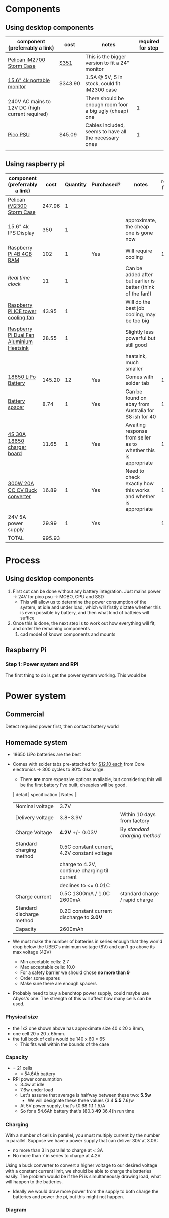 * Components
** Using desktop components
| component (preferrably a link)                  | cost    | notes                                                   | required for step |
|-------------------------------------------------+---------+---------------------------------------------------------+-------------------|
| [[https://www.pelican.com/au/en/product/cases/storm/im2700][Pelican iM2700 Storm Case]]                       | [[https://www.carryitcases.com.au/buy/im2700-storm-case-no-foam-yellow/iM2700YNF?gclid=CjwKCAjwhOD0BRAQEiwAK7JHmBAJfAm4iYsokLNilrt_HI2ahD0UCP6hU3xOfJYnFTl6Ou9k-Gnu6hoCm8MQAvD_BwE][$351]]    | This is the bigger version to fit a 24" monitor         |                   |
| [[https://www.ebay.com.au/itm/Portable-Monitor-15-6-LED-Monitor-4K-Ultra-Clear-IPS-Screen-for-PC-Laptop-F3Q8/312813924658?hash=item48d529b132:m:m7P6C5lmwBw6x8l405NjrJA#shpCntId][15.6" 4k portable monitor]]                       | $343.90 | 1.5A @ 5V, 5 in stock, could fit iM2300 case            |                   |
| 240V AC mains to 12V DC (high current required) |         | There should be enough room foor a big ugly (cheap) one |                 1 |
| [[https://www.ebay.com.au/itm/Dc-Atx-Peak-Psu-12V-300W-Pico-Atx-Switch-Mining-Psu-24Pin-Mini-Itx-Dc-To-At-X7S3/283842632790?hash=item421656dc56:g:vVcAAOSwym1ej9pQ][Pico PSU]]                                        | $45.09  | Cables included, seems to have all the necessary ones   |                 1 |
|                                                 |         |                                                         |                   |

** Using raspberry pi
| component (preferrably a link)           |   cost | Quantity | Purchased? | notes                                                           | required for step |
|------------------------------------------+--------+----------+------------+-----------------------------------------------------------------+-------------------|
| [[https://jpcases.com.au/pelican-im2300-storm-case/?gclid=CjwKCAjw7e_0BRB7EiwAlH-goH-QAZli6NqVk3N4drdoIaO0WhJEX4Kc8YmS5NQI8qPtxvTXhhkiyBoCpJAQAvD_BwE][Pelican iM2300 Storm Case]]                | 247.96 |        1 |            |                                                                 |                   |
| 15.6" 4k IPS Display                     |    350 |        1 |            | approximate, the cheap one is gone now                          |                   |
| [[https://www.scorptec.com.au/product/Motherboards/Built-In-CPU/77690-RPI4-MODBP-4GB?gclid=CjwKCAjwvtX0BRAFEiwAGWJyZMo8R9Du9rwdnGXVkAXpN-cjqDUZEQtzuYfpIP8oC8gUMnN0-zK6ohoCYvwQAvD_BwE][Raspberry Pi 4B 4GB RAM]]                  |    102 |        1 | Yes        | Will require cooling                                            |                 1 |
| [[$1][Real time clock]]                          |     11 |        1 |            | Can be added after but earlier is better (think of the fan!)    |                   |
| [[https://core-electronics.com.au/ice-tower-cpu-cooling-fan-for-raspberry-pi-4.html?utm_source=google_shopping&gclid=CjwKCAjw7e_0BRB7EiwAlH-goC9XYohKKTMK8itwqYry-SqOWh4JVB-s811Kgb5XJUTbRCHXAfVABhoCLScQAvD_BwE][Raspberry Pi ICE tower cooling fan]]       |  43.95 |        1 |            | Will do the best job cooling, may be too big                    |                   |
| [[https://core-electronics.com.au/dual-fan-aluminium-heatsink-case-for-raspberry-pi-4-black.html?utm_source=google_shopping&gclid=CjwKCAjw7e_0BRB7EiwAlH-goBO41qrh-LV5nwYSrAvSa8yWcuXoCERPmfQlgAjmjwz9GNyKOzRmRxoCQYgQAvD_BwE][Raspberry Pi Dual Fan Aluminium Heatsink]] |  28.55 |        1 |            | Slightly less powerful but still good                           |                   |
|                                          |        |          |            | heatsink, much smaller                                          |                   |
| [[https://core-electronics.com.au/polymer-lithium-ion-battery-18650-cell-2600mah-solder-tab.html][18650 LiPo Battery]]                       | 145.20 |       12 | Yes        | Comes with solder tab                                           |                 1 |
| [[https://www.ebay.com.au/itm/2pcs-18650-Battery-Spacer-Holder-Shell-Bracket-DIY-Lithium-Tesla-PowerWall/302730681322?_trkparms=ispr%3D1&hash=item467c279bea:g:YqAAAOSwlSBa8Ya2&enc=AQAEAAACYIQvEcHUrT7nmUC3yY5qbPyaBN1nJEDYW8MyypsJPgXKJXIsITcN%2FKrpKO55R9QEP0ZIYG4H3ni3AnEOM6tWy38RgZsTe3aLZlf6A92r8NwlLf9rnN9V%2FCSuxmKCJvqUYuDANmiPlTImrqwsmMVi1IyomWy5RRKaiaXVj7K41Q1A%2F4kwfVMCyc7CBAjXYL3LGpfMLDdVOgBZdVHDdWUaUdnV8z8V6Vm2Bd0UlUBWSqTdY9vhtznKOmRrbxiIJqBRnNn93vJA5iXsgDn1H%2B%2F2j7R6ZPXajSptqt9RFN8y553RpWbUNn4%2BhuQ3SYFqjTe8AYw7uXOrjjYAjmDU0kp9bG%2B%2FPbtTVW3%2BkaIMymEqpe0oaTFsjCv19595WW0H%2BgpHEwGFKHyAiIOaCiqIAbfhjEZT4BcUcaLu9p2sMYgy2gtPkd83BqEY2Yv9h3XlP8BnhJUVWE5QWFO2pKYvKeIYgCc6QrQ5zkzJ3p8F19ePKJq3sbbfcfUKAnm923JUQILqBxlKuuD1IsAtlFrAeB5p3KO7yEZiu%2BZ4RY2EJy6t4rQTWsZCNlHYhrX4RTMTQU6WjNHnHFPioVPjgz8fI%2Bbt%2BIWrr%2FPfoevGY8EQVuxXr8e5YOH09wpsiB3RZpw8iXtuxPbWZAjcoDsmwctDmyXSejnKsdiGkpLsjcZrLf2GTFM1Q8RMXbzLGpjLuKuK042FyPvJEi%2BV38FRmhZrPICQZVNkdQvI2Mj3GPwbGH5rgOYM0B1nApF9lMxLlUxQKbGhGdib%2FX7HpeB7UIsQyCGMyEFQvs%2FkVkObkP04kKKmiN1Y&checksum=3027306813227f1d2fe88b504cf5be3b119cb8711ad3][Battery spacer]]                           |   8.74 |        1 | Yes        | Can be found on ebay from Australia for $8 ish for 40           |                 1 |
| [[https://www.ebay.com.au/itm/132749716399][4S 30A 18650 charger board]]               |  11.65 |        1 | Yes        | Awaiting response from seller as to whether this is appropriate |                 1 |
| [[https://www.ebay.com.au/itm/DC-300W-20A-CC-CV-Constant-Current-Adjustable-Converter-Step-Down-Voltage-Buck/283812341477?hash=item421488a6e5:g:LakAAOSwQaheafc6][300W 20A CC CV Buck converter]]            |  16.89 |        1 | Yes        | Need to check exactly how this works and whether is appropriate |                 1 |
| 24V 5A power supply                      |  29.99 |        1 | Yes        |                                                                 |                 1 |
|------------------------------------------+--------+----------+------------+-----------------------------------------------------------------+-------------------|
| TOTAL                                    | 995.93 |          |            |                                                                 |                   |
#+TBLFM: $2=vsum(@2..@-1)


* Process
** Using desktop components
1. First cut can be done without any battery integration. Just mains power -> 24V for pico psu -> MOBO, CPU and SSD
   - This will allow us to determine the power consumption of the system, at idle and under load, which will firstly dictate whether this is even possible by battery, and then what kind of batteies will suffice
2. Once this is done, the next step is to work out how everything will fit, and order the remaining components
   1. cad model of known components and mounts


** Raspberry Pi
*** Step 1: Power system and RPi
The first thing to do is get the power system working. This would be

* Power system
** Commercial
Detect required power first, then contact battery world

** Homemade system
- 18650 LiPo batteries are the best

- Comes with solder tabs pre-attached for [[https://core-electronics.com.au/polymer-lithium-ion-battery-18650-cell-2600mah-solder-tab.html][$12.10 each]] from Core electronics -> 300 cycles to 80% discharge.
  - There *are* more expensive options available, but considering this will be the first battery I've built, cheapies will be good.
  | detail                    | specification                                 | Notes                          |
  |---------------------------+-----------------------------------------------+--------------------------------|
  | Nominal voltage           | 3.7V                                          |                                |
  | Delivery voltage          | 3.8-3.9V                                      | Within 10 days from factory    |
  | Charge Voltage            | *4.2V* +/- 0.03V                              | By /standard charging method/  |
  | Standard charging method  | 0.5C constant current, 4.2V constant voltage  |                                |
  |                           | charge to 4.2V, continue charging til current |                                |
  |                           | declines to <= 0.01C                          |                                |
  | Charge current            | 0.5C 1300mA / 1.0C 2600mA                     | standard charge / rapid charge |
  | Standard discharge method | 0.2C constant current discharge to *3.0V*     |                                |
  | Capacity                  | 2600mAh                                       |                                |

- We must make the number of batteries in series enough that they won'd drop below the UBEC's minimum voltage (8V) and can't go above its max voltage (42V)
  - Min accetable cells: 2.7
  - Max acceptable cells: 10.0
  - For a safety barrier we should chose *no more than 9*
  - Order some spares
  - Make sure there are enough spacers

- Probably need to buy a benchtop power supply, could maybe use Abyss's one. The strength of this will affect how many cells can be used.

*** Physical size
- the 1x2 one shown above has approximate size 40 x 20 x 8mm,
- one cell 20 x 20 x 65mm.
- the full bock of cells would be 140 x 60 * 65
  - This fits well within the bounds of the case

*** Capacity
- = 21 cells
  - = 54.6Ah battery

- RPi power consumption
  - 3.4w at idle
  - 7.6w under load
  - Let's assume that average is halfway between these two: *5.5w*
	- We will designate these three values {3.4 *5.5* 7.6}w
  - At 5V power supply, that's {0.68 *1.1* 1.5}A
  - So for a 54.6Ah battery that's {80.3 *49* 36.4}h run time

*** Charging
With a number of cells in parallel, you must multiply current by the number in parallel. Suppose we have a power supply that can deliver 30V at 3.0A:
- no more than 3 in parallel to charge at < 3A
- No more than 7 in series to charge at 4.2V

Using a buck converter to convert a higher voltage to our desired voltage with a constant current limit, we should be able to charge the batteries easily. The problem would be if the Pi is simultaneously drawing load, what will happen to the batteries.
- Ideally we would draw more power from the supply to both charge the batteries and power the pi, but this might not happen. 
*** Diagram
